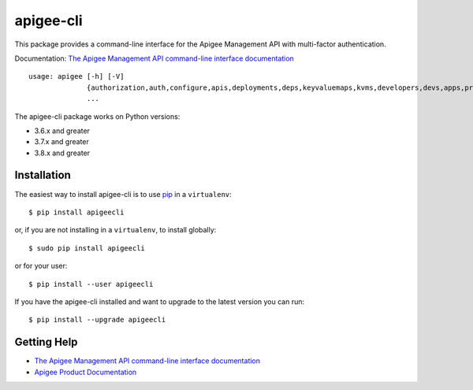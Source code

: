 ==========
apigee-cli
==========

|Upload Python Package badge|
|Python package|

This package provides a command-line interface for the Apigee Management API with multi-factor authentication.

Documentation: `The Apigee Management API command-line interface documentation`_

::

    usage: apigee [-h] [-V]
                  {authorization,auth,configure,apis,deployments,deps,keyvaluemaps,kvms,developers,devs,apps,products,prods,targetservers,ts,maskconfigs,masks,permissions,perms,userroles,roles,caches,debug,trace,debugsessions,sharedflows,sf,stats}
                  ...


The apigee-cli package works on Python versions:

* 3.6.x and greater
* 3.7.x and greater
* 3.8.x and greater


------------
Installation
------------

The easiest way to install apigee-cli is to use `pip`_ in a ``virtualenv``::

    $ pip install apigeecli

or, if you are not installing in a ``virtualenv``, to install globally::

    $ sudo pip install apigeecli

or for your user::

    $ pip install --user apigeecli

If you have the apigee-cli installed and want to upgrade to the latest version
you can run::

    $ pip install --upgrade apigeecli

------------
Getting Help
------------

* `The Apigee Management API command-line interface documentation`_
* `Apigee Product Documentation`_



.. |Upload Python Package badge| image:: https://github.com/mdelotavo/apigee-cli/workflows/Upload%20Python%20Package/badge.svg
    :target: https://github.com/mdelotavo/apigee-cli/actions?query=workflow%3A%22Upload+Python+Package%22
.. |Python package| image:: https://github.com/mdelotavo/apigee-cli/workflows/Python%20package/badge.svg
    :target: https://github.com/mdelotavo/apigee-cli/actions?query=workflow%3A%22Python+package%22
.. _`Apigee Product Documentation`: https://apidocs.apigee.com/management/apis
.. _`Permissions reference`: https://docs.apigee.com/api-platform/system-administration/permissions
.. _`Add permissions to testing role`: https://docs.apigee.com/api-platform/system-administration/managing-roles-api#addpermissionstotestingrole
.. _pip: http://www.pip-installer.org/en/latest/
.. _`Universal Command Line Interface for Amazon Web Services`: https://github.com/aws/aws-cli
.. _`The Apigee Management API command-line interface documentation`: https://mdelotavo.github.io/apigee-cli/index.html
